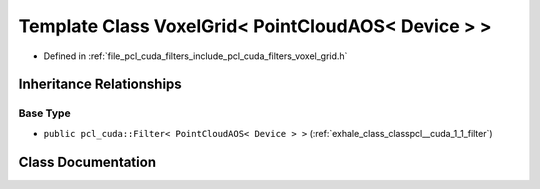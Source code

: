 .. _exhale_class_classpcl__cuda_1_1_voxel_grid_3_01_point_cloud_a_o_s_3_01_device_01_4_01_4:

Template Class VoxelGrid< PointCloudAOS< Device > >
===================================================

- Defined in :ref:`file_pcl_cuda_filters_include_pcl_cuda_filters_voxel_grid.h`


Inheritance Relationships
-------------------------

Base Type
*********

- ``public pcl_cuda::Filter< PointCloudAOS< Device > >`` (:ref:`exhale_class_classpcl__cuda_1_1_filter`)


Class Documentation
-------------------


.. doxygenclass:: pcl_cuda::VoxelGrid< PointCloudAOS< Device > >
   :members:
   :protected-members:
   :undoc-members:
